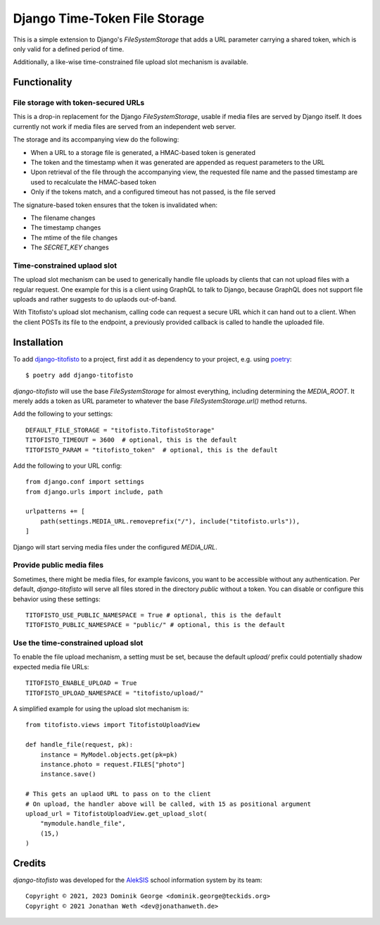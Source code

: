 Django Time-Token File Storage
==============================

This is a simple extension to Django's `FileSystemStorage` that adds a URL
parameter carrying a shared token, which is only valid for a defined period
of time.

Additionally, a like-wise time-constrained file upload slot mechanism is
available.

Functionality
-------------

File storage with token-secured URLs
~~~~~~~~~~~~~~~~~~~~~~~~~~~~~~~~~~~~

This is a drop-in replacement for the Django `FileSystemStorage`, usable if
media files are served by Django itself. It does currently not work if media
files are served from an independent web server.

The storage and its accompanying view do the following:

* When a URL to a storage file is generated, a HMAC-based token is generated
* The token and the timestamp when it was generated are appended as request
  parameters to the URL
* Upon retrieval of the file through the accompanying view, the requested
  file name and the passed timestamp are used to recalculate the HMAC-based
  token
* Only if the tokens match, and a configured timeout has not passed, is the
  file served

The signature-based token ensures that the token is invalidated when:

* The filename changes
* The timestamp changes
* The mtime of the file changes
* The `SECRET_KEY` changes

Time-constrained uplaod slot
~~~~~~~~~~~~~~~~~~~~~~~~~~~~

The upload slot mechanism can be used to generically handle file uploads
by clients that can not upload files with a regular request. One example
for this is a client using GraphQL to talk to Django, because GraphQL
does not support file uploads and rather suggests to do uplaods
out-of-band.

With Titofisto's upload slot mechanism, calling code can request a secure
URL which it can hand out to a client. When the client POSTs its file
to the endpoint, a previously provided callback is called to handle the
uploaded file.

Installation
------------

To add `django-titofisto`_ to a project, first add it as dependency to your
project, e.g. using `poetry`_::

  $ poetry add django-titofisto

`django-titofisto` will use the base `FileSystemStorage` for almost everything,
including determining the `MEDIA_ROOT`. It merely adds a token as URL parameter
to whatever the base `FileSystemStorage.url()` method returns.

Add the following to your settings::

  DEFAULT_FILE_STORAGE = "titofisto.TitofistoStorage"
  TITOFISTO_TIMEOUT = 3600  # optional, this is the default
  TITOFISTO_PARAM = "titofisto_token"  # optional, this is the default

Add the following to your URL config::

  from django.conf import settings
  from django.urls import include, path

  urlpatterns += [
      path(settings.MEDIA_URL.removeprefix("/"), include("titofisto.urls")),
  ]

Django will start serving media files under the configured `MEDIA_URL`.

Provide public media files
~~~~~~~~~~~~~~~~~~~~~~~~~~

Sometimes, there might be media files, for example favicons,
you want to be accessible without any authentication. Per default,
`django-titofisto` will serve all files stored in the directory `public` without a token.
You can disable or configure this behavior using these settings::

  TITOFISTO_USE_PUBLIC_NAMESPACE = True # optional, this is the default
  TITOFISTO_PUBLIC_NAMESPACE = "public/" # optional, this is the default

Use the time-constrained upload slot
~~~~~~~~~~~~~~~~~~~~~~~~~~~~~~~~~~~~

To enable the file upload mechanism, a setting must be set, because the
default `upload/` prefix could potentially shadow expected media file
URLs::

  TITOFISTO_ENABLE_UPLOAD = True
  TITOFISTO_UPLOAD_NAMESPACE = "titofisto/upload/"

A simplified example for using the upload slot mechanism is::

  from titofisto.views import TitofistoUploadView

  def handle_file(request, pk):
      instance = MyModel.objects.get(pk=pk)
      instance.photo = request.FILES["photo"]
      instance.save()

  # This gets an uplaod URL to pass on to the client
  # On upload, the handler above will be called, with 15 as positional argument
  upload_url = TitofistoUploadView.get_upload_slot(
      "mymodule.handle_file",
      (15,)
  )

Credits
-------

`django-titofisto` was developed for the `AlekSIS`_ school information system by
its team::

  Copyright © 2021, 2023 Dominik George <dominik.george@teckids.org>
  Copyright © 2021 Jonathan Weth <dev@jonathanweth.de>

.. _django-titofisto: https://edugit.org/AlekSIS/libs/django-titofisto
.. _poetry: https://python-poetry.org/
.. _Django's cache framework: https://docs.djangoproject.com/en/3.2/topics/cache/
.. _AlekSIS: https://aleksis.org/

